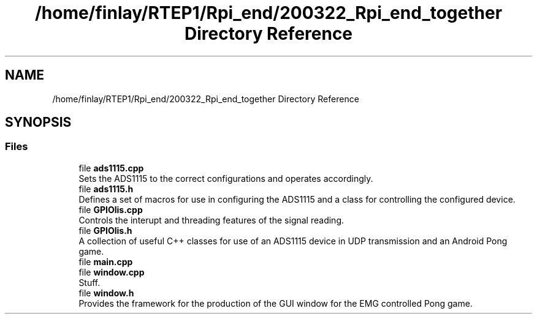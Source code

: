 .TH "/home/finlay/RTEP1/Rpi_end/200322_Rpi_end_together Directory Reference" 3 "Sat Apr 18 2020" "Muscle Power Gaming" \" -*- nroff -*-
.ad l
.nh
.SH NAME
/home/finlay/RTEP1/Rpi_end/200322_Rpi_end_together Directory Reference
.SH SYNOPSIS
.br
.PP
.SS "Files"

.in +1c
.ti -1c
.RI "file \fBads1115\&.cpp\fP"
.br
.RI "Sets the ADS1115 to the correct configurations and operates accordingly\&. "
.ti -1c
.RI "file \fBads1115\&.h\fP"
.br
.RI "Defines a set of macros for use in configuring the ADS1115 and a class for controlling the configured device\&. "
.ti -1c
.RI "file \fBGPIOlis\&.cpp\fP"
.br
.RI "Controls the interupt and threading features of the signal reading\&. "
.ti -1c
.RI "file \fBGPIOlis\&.h\fP"
.br
.RI "A collection of useful C++ classes for use of an ADS1115 device in UDP transmission and an Android Pong game\&. "
.ti -1c
.RI "file \fBmain\&.cpp\fP"
.br
.ti -1c
.RI "file \fBwindow\&.cpp\fP"
.br
.RI "Stuff\&. "
.ti -1c
.RI "file \fBwindow\&.h\fP"
.br
.RI "Provides the framework for the production of the GUI window for the EMG controlled Pong game\&. "
.in -1c
